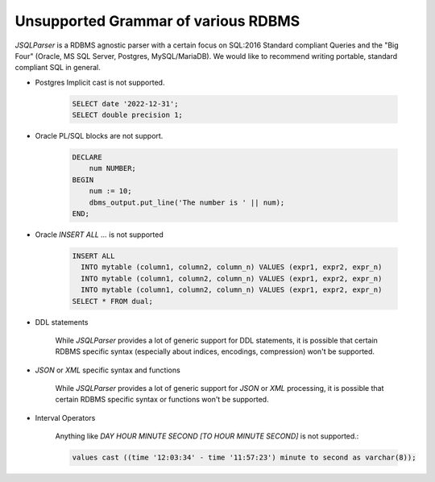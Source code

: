 ***************************************
Unsupported Grammar of various RDBMS
***************************************

*JSQLParser* is a RDBMS agnostic parser with a certain focus on SQL:2016 Standard compliant Queries and the "Big Four" (Oracle, MS SQL Server, Postgres, MySQL/MariaDB).
We would like to recommend writing portable, standard compliant  SQL in general.

- Postgres Implicit cast is not supported.
    
    .. code-block:: java

        SELECT date '2022-12-31';
        SELECT double precision 1;


- Oracle PL/SQL blocks are not support.
    
    .. code-block:: sql

        DECLARE
            num NUMBER;
        BEGIN
            num := 10;
            dbms_output.put_line('The number is ' || num);
        END;



- Oracle `INSERT ALL ...` is not supported
    
    .. code-block:: sql

        INSERT ALL
          INTO mytable (column1, column2, column_n) VALUES (expr1, expr2, expr_n)
          INTO mytable (column1, column2, column_n) VALUES (expr1, expr2, expr_n)
          INTO mytable (column1, column2, column_n) VALUES (expr1, expr2, expr_n)
        SELECT * FROM dual;

- DDL statements

    While *JSQLParser* provides a lot of generic support for DDL statements, it is possible that certain RDBMS specific syntax (especially about indices, encodings, compression) won't be supported.

- `JSON` or `XML` specific syntax and functions

    While *JSQLParser* provides a lot of generic support for `JSON` or `XML` processing, it is possible that certain RDBMS specific syntax or functions won't be supported.

- Interval Operators

    Anything like `DAY HOUR MINUTE SECOND [TO HOUR MINUTE SECOND]` is not supported.:

    .. code-block:: sql

        values cast ((time '12:03:34' - time '11:57:23') minute to second as varchar(8));




